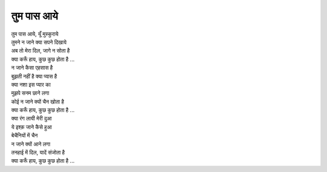 तुम पास आये
-------------

| तुम पास आये, यूँ मुस्कुराये
| तुमने न जाने क्या सपने दिखाये
| अब तो मेरा दिल, जागे न सोता है 
| क्या करूँ हाय, कुछ कुछ होता है   ...

| न जाने कैसा एहसास है
| बुझती नहीं है क्या प्यास है
| क्या नशा इस प्यार का
| मुझपे सनम छाने लगा
| कोई न जाने क्यों चैन खोता है
| क्या करूँ हाय, कुछ कुछ होता है   ...

| क्या रंग लायी मेरी दुआ
| ये इश्क़ जाने कैसे हुआ
| बेचैनियों में चैन
| न जाने क्यों आने लगा
| तनहाई में दिल, यादें संजोता है
| क्या करूँ हाय, कुछ कुछ होता है   ...
